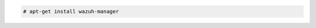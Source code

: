 .. Copyright (C) 2020 Wazuh, Inc.

.. code-block:: console

  # apt-get install wazuh-manager

.. End of include file
